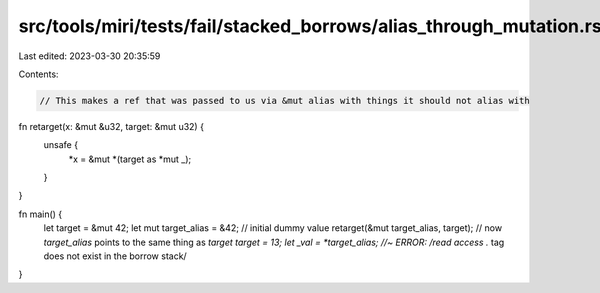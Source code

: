 src/tools/miri/tests/fail/stacked_borrows/alias_through_mutation.rs
===================================================================

Last edited: 2023-03-30 20:35:59

Contents:

.. code-block:: rs

    // This makes a ref that was passed to us via &mut alias with things it should not alias with
fn retarget(x: &mut &u32, target: &mut u32) {
    unsafe {
        *x = &mut *(target as *mut _);
    }
}

fn main() {
    let target = &mut 42;
    let mut target_alias = &42; // initial dummy value
    retarget(&mut target_alias, target);
    // now `target_alias` points to the same thing as `target`
    *target = 13;
    let _val = *target_alias; //~ ERROR: /read access .* tag does not exist in the borrow stack/
}


